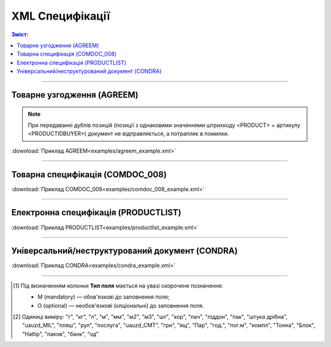 XML Специфікації
####################################

.. contents:: Зміст:

---------

Товарне узгодження (AGREEM)
==============================

.. note::
  При передаванні дублів позицій (позиції з однаковими значеннями штрихкоду <PRODUCT> + артикулу <PRODUCTIDBUYER>) документ не відправляється, а потрапляє в помилки.

.. csv-table:: Товарне узгодження (AGREEM) щодо зміни цін формується постачальником на підставі специфікації і відправляється в торговельну мережу
  :file: files/AGREEM.csv
  :widths:  20, 11, 29, 37
  :header-rows: 1

:download:`Приклад AGREEM<examples/agreem_example.xml>`

---------

Товарна специфікація (COMDOC_008)
====================================================

.. csv-table:: Товарна специфікація (COMDOC_008)
  :file: files/COMDOC_008.csv
  :widths:  20, 11, 29, 37
  :header-rows: 1

:download:`Приклад COMDOC_008<examples/comdoc_008_example.xml>`

---------

Електронна специфікація (PRODUCTLIST)
======================================

.. csv-table:: PRODUCTLIST - узгоджене між контрагентами в паперовому вигляді доповнення до договору поставки (Специфікація). Документ призначений для підтримки покупцем на платформі EDIN актуального асортименту, для зміни і узгодження цін, введення і видалення товарних позицій. Документ необхідний для оптимізації / автоматизації процесу узгодження цін між ТМ і постачальником
  :file: files/PRODUCTLIST.csv
  :widths:  20, 11, 29, 37
  :header-rows: 1

:download:`Приклад PRODUCTLIST<examples/productlist_example.xml>`

---------

Універсальний/неструктурований документ (CONDRA)
==============================================================

.. csv-table:: CONDRA - універсальний/неструктурований документ, що формується на стороні Мережі при відправці Постачальником вкладених файлів (додавання `обгрунтування <https://wiki.edin.ua/uk/latest/E_SPEC/EDIN_2_0/Instructions_2_0/E_Spec_%D0%86nstruction_postachalnik.html#attach>`__ до узгодження чи `коментарів <https://wiki.edin.ua/uk/latest/E_SPEC/EDIN_2_0/Instructions_2_0/E_Spec_%D0%86nstruction_postachalnik.html#comment>`__ до нього)
  :file: files/CONDRA.csv
  :widths:  20, 11, 29, 37
  :header-rows: 1

:download:`Приклад CONDRA<examples/condra_example.xml>`

-------------------------

.. [#] Під визначенням колонки **Тип поля** мається на увазі скорочене позначення:

   * M (mandatory) — обов'язкові до заповнення поля;
   * O (optional) — необов'язкові (опціональні) до заповнення поля.

.. [#] Одиниці виміру: "г", "кг", "л", "м", "мм", "м2", "м3", "шт", "кор", "пач", "піддон", "пак", "штука дрібна", "uauzd_MIL", "пляш", "рул", "послуга", "uauzd_CMT", "грн", "ящ", "Пар", "год.", "пог.м", "компл", "Тонна", "Блок", "Набір", "паков", "банк", "од"


